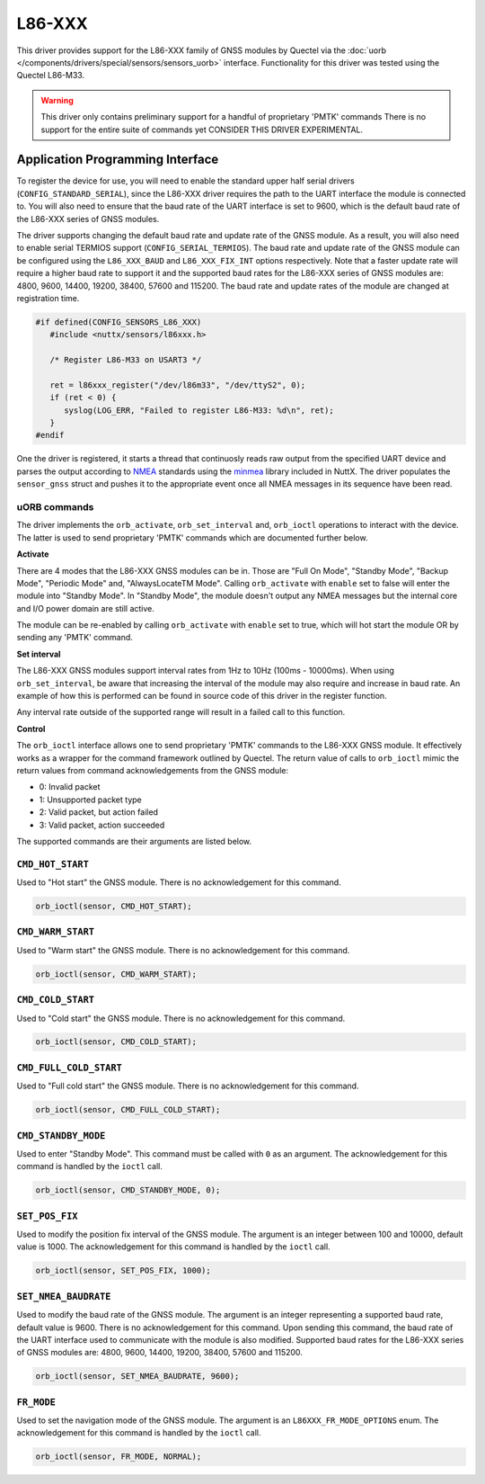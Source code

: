 =======
L86-XXX
=======

This driver provides support for the L86-XXX family of GNSS modules by
Quectel via the :doc:`uorb </components/drivers/special/sensors/sensors_uorb>` interface. 
Functionality for this driver was tested using the Quectel L86-M33.

.. warning::
   This driver only contains preliminary support for a handful of proprietary
   'PMTK' commands There is no support for the entire suite of commands yet
   CONSIDER THIS DRIVER EXPERIMENTAL.

Application Programming Interface
=================================

To register the device for use, you will need to enable the standard upper half
serial drivers (``CONFIG_STANDARD_SERIAL``), since the L86-XXX driver requires
the path to the UART interface the module is connected to. You will also need to 
ensure that the baud rate of the UART interface is set to 9600, which is the default 
baud rate of the L86-XXX series of GNSS modules. 

The driver supports changing the default baud rate and update rate of the GNSS module.
As a result, you will also need to enable serial TERMIOS support (``CONFIG_SERIAL_TERMIOS``).
The baud rate and update rate of the GNSS module can be configured using the ``L86_XXX_BAUD`` and ``L86_XXX_FIX_INT`` options respectively.
Note that a faster update rate will require a higher baud rate to support it and the supported baud rates for the L86-XXX series of GNSS modules are: 4800, 9600, 14400, 19200, 38400, 57600 and 115200.
The baud rate and update rates of the module are changed at registration time.

.. code-block:: c

   #if defined(CONFIG_SENSORS_L86_XXX)
      #include <nuttx/sensors/l86xxx.h>
      
      /* Register L86-M33 on USART3 */

      ret = l86xxx_register("/dev/l86m33", "/dev/ttyS2", 0);
      if (ret < 0) {
         syslog(LOG_ERR, "Failed to register L86-M33: %d\n", ret);
      }
   #endif

One the driver is registered, it starts a thread that continuosly reads raw output from the specified UART device and
parses the output according to `NMEA <https://en.wikipedia.org/wiki/NMEA_0183>`_ standards using the 
`minmea <https://github.com/kosma/minmea>`_ library included in NuttX. The driver populates the ``sensor_gnss`` struct 
and pushes it to the appropriate event once all NMEA messages in its sequence have been read.


**uORB commands**
-----------------
The driver implements the ``orb_activate``, ``orb_set_interval`` and, ``orb_ioctl`` operations to interact with the device.
The latter is used to send proprietary 'PMTK' commands which are documented further below.

**Activate**

There are 4 modes that the L86-XXX GNSS modules can be in. Those are "Full On Mode", "Standby Mode", "Backup Mode", "Periodic Mode" and, "AlwaysLocateTM Mode".
Calling ``orb_activate`` with ``enable`` set to false will enter the module into "Standby Mode". 
In "Standby Mode", the module doesn't output any NMEA messages but the internal core and I/O power domain are still active.

The module can be re-enabled by calling ``orb_activate`` with ``enable`` set to true, which will hot start the module OR by
sending any 'PMTK' command.

**Set interval**

The L86-XXX GNSS modules support interval rates from 1Hz to 10Hz (100ms - 10000ms). When using ``orb_set_interval``, be aware that
increasing the interval of the module may also require and increase in baud rate. An example of how this is performed can be found in
source code of this driver in the register function.

Any interval rate outside of the supported range will result in a failed call to this function.

**Control**

The ``orb_ioctl`` interface allows one to send proprietary 'PMTK' commands to the L86-XXX GNSS module. It effectively works
as a wrapper for the command framework outlined by Quectel. The return value of calls to ``orb_ioctl`` mimic the return values
from command acknowledgements from the GNSS module:

* 0: Invalid packet
* 1: Unsupported packet type
* 2: Valid packet, but action failed
* 3: Valid packet, action succeeded  

The supported commands are their arguments are listed below.

``CMD_HOT_START``
-----------------
Used to "Hot start" the GNSS module. There is no acknowledgement for this command.

.. code-block:: c

   orb_ioctl(sensor, CMD_HOT_START);

``CMD_WARM_START``
------------------
Used to "Warm start" the GNSS module. There is no acknowledgement for this command.

.. code-block:: c

   orb_ioctl(sensor, CMD_WARM_START);

``CMD_COLD_START``
------------------
Used to "Cold start" the GNSS module. There is no acknowledgement for this command.

.. code-block:: c

   orb_ioctl(sensor, CMD_COLD_START);

``CMD_FULL_COLD_START``
-----------------------
Used to "Full cold start" the GNSS module. There is no acknowledgement for this command.

.. code-block:: c

   orb_ioctl(sensor, CMD_FULL_COLD_START);

``CMD_STANDBY_MODE``
--------------------
Used to enter "Standby Mode". This command must be called with ``0`` as an argument. The acknowledgement for this command is handled by the ``ioctl`` call.

.. code-block:: c

   orb_ioctl(sensor, CMD_STANDBY_MODE, 0);

``SET_POS_FIX``
---------------
Used to modify the position fix interval of the GNSS module. The argument is an integer between 100 and 10000, default value is 1000. The acknowledgement for this command is handled by the ``ioctl`` call.

.. code-block:: c

   orb_ioctl(sensor, SET_POS_FIX, 1000);

``SET_NMEA_BAUDRATE``
---------------------
Used to modify the baud rate of the GNSS module. The argument is an integer representing a supported baud rate, default value is 9600. There is no acknowledgement for this command.
Upon sending this command, the baud rate of the UART interface used to communicate with the module is also modified.
Supported baud rates for the L86-XXX series of GNSS modules are: 4800, 9600, 14400, 19200, 38400, 57600 and 115200.

.. code-block:: c

   orb_ioctl(sensor, SET_NMEA_BAUDRATE, 9600);

``FR_MODE``
-----------
Used to set the navigation mode of the GNSS module. The argument is an ``L86XXX_FR_MODE_OPTIONS`` enum. The acknowledgement for this command is handled by the ``ioctl`` call.

.. code-block:: c

   orb_ioctl(sensor, FR_MODE, NORMAL);


